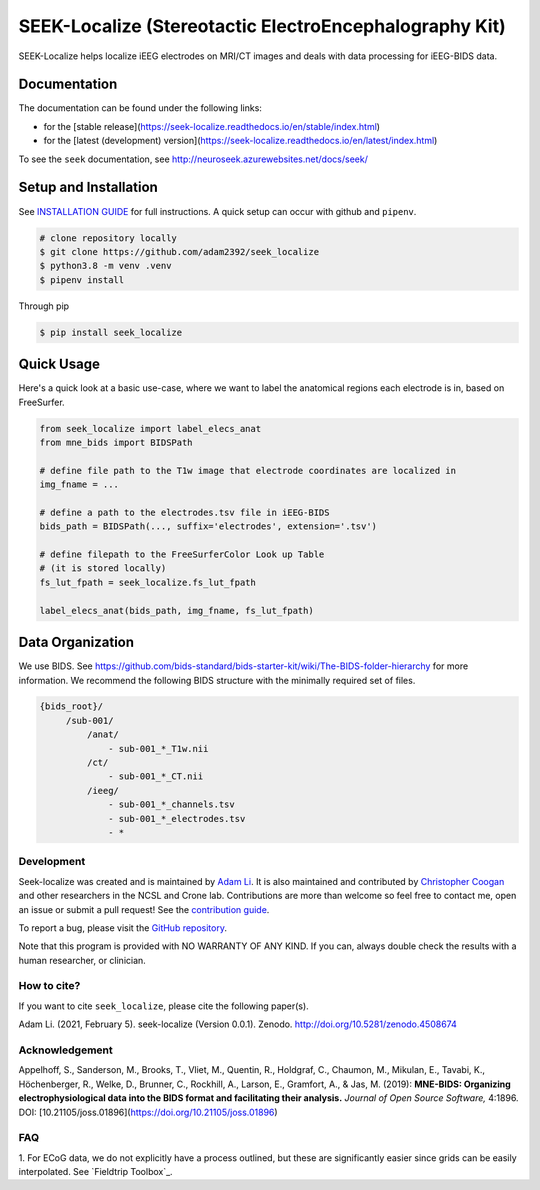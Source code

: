 =======================================================
SEEK-Localize (Stereotactic ElectroEncephalography Kit)
=======================================================

.. image:: https://circleci.com/gh/adam2392/seek_localize.svg?style=svg
   :target: https://circleci.com/gh/adam2392/seek_localize
   :alt: CircleCI

.. image:: https://github.com/adam2392/seek_localize/workflows/.github/workflows/main.yml/badge.svg
    :target: https://github.com/adam2392/seek_localize/actions/
    :alt: GitHub Actions

.. image:: https://github.com/adam2392/seek_localize/workflows/.github/workflows/test_suite/badge.svg
    :target: https://github.com/adam2392/seek_localize/workflows/.github/workflows/test_suite/
    :alt: Test Suite

.. image:: https://img.shields.io/badge/code%20style-black-000000.svg
   :target: https://github.com/ambv/black
   :alt: Code style: black

.. image:: https://codecov.io/gh/adam2392/seek_localize/branch/master/graph/badge.svg
   :target: https://codecov.io/gh/adam2392/seek_localize

.. image:: https://readthedocs.org/projects/seek-localize/badge/?version=latest
    :target: https://seek-localize.readthedocs.io/en/latest/?badge=latest
    :alt: Documentation Status

.. image:: https://zenodo.org/badge/DOI/10.5281/zenodo.4508674.svg
   :target: https://doi.org/10.5281/zenodo.4508674

SEEK-Localize helps localize iEEG electrodes on MRI/CT images and
deals with data processing for iEEG-BIDS data.

Documentation
-------------
The documentation can be found under the following links:

- for the [stable release](https://seek-localize.readthedocs.io/en/stable/index.html)
- for the [latest (development) version](https://seek-localize.readthedocs.io/en/latest/index.html)

To see the ``seek`` documentation, see http://neuroseek.azurewebsites.net/docs/seek/


Setup and Installation
----------------------

See `INSTALLATION GUIDE <https://github.com/adam2392/seek_localize/blob/master/doc/installation.rst>`_ for full instructions.
A quick setup can occur with github and ``pipenv``.

.. code-block:: bash

    # clone repository locally
    $ git clone https://github.com/adam2392/seek_localize
    $ python3.8 -m venv .venv
    $ pipenv install

Through pip

.. code-block:: bash

    $ pip install seek_localize

Quick Usage
-----------
Here's a quick look at a basic use-case, where we want to label the anatomical regions each
electrode is in, based on FreeSurfer.

.. code-block:: python

    from seek_localize import label_elecs_anat
    from mne_bids import BIDSPath

    # define file path to the T1w image that electrode coordinates are localized in
    img_fname = ...

    # define a path to the electrodes.tsv file in iEEG-BIDS
    bids_path = BIDSPath(..., suffix='electrodes', extension='.tsv')

    # define filepath to the FreeSurferColor Look up Table
    # (it is stored locally)
    fs_lut_fpath = seek_localize.fs_lut_fpath

    label_elecs_anat(bids_path, img_fname, fs_lut_fpath)


Data Organization
-----------------

We use BIDS. See https://github.com/bids-standard/bids-starter-kit/wiki/The-BIDS-folder-hierarchy
for more information. We recommend the following BIDS structure with the minimally required set of files.

.. code-block::

   {bids_root}/
        /sub-001/
            /anat/
                - sub-001_*_T1w.nii
            /ct/
                - sub-001_*_CT.nii
            /ieeg/
                - sub-001_*_channels.tsv
                - sub-001_*_electrodes.tsv
                - *

Development
===========
Seek-localize was created and is maintained by `Adam Li <https://adam2392.github.io>`_. It is also maintained and contributed by
`Christopher Coogan <https://github.com/TheBrainChain>`_ and other researchers in the NCSL and Crone lab.
Contributions are more than welcome so feel free to contact me, open an issue or submit a pull request! See the
`contribution guide <https://github.com/adam2392/seek_localize/blob/master/docs/contributing.rst>`_.

To report a bug, please visit the `GitHub repository <https://github.com/adam2392/seek_localize/issues/>`_.

Note that this program is provided with NO WARRANTY OF ANY KIND. If you can, always double check the results with a
human researcher, or clinician.

How to cite?
============

If you want to cite ``seek_localize``, please cite the following paper(s).

Adam Li. (2021, February 5). seek-localize (Version 0.0.1). Zenodo. http://doi.org/10.5281/zenodo.4508674

Acknowledgement
===============

Appelhoff, S., Sanderson, M., Brooks, T., Vliet, M., Quentin, R., Holdgraf, C.,
Chaumon, M., Mikulan, E., Tavabi, K., Höchenberger, R., Welke, D., Brunner, C.,
Rockhill, A., Larson, E., Gramfort, A., & Jas, M. (2019): **MNE-BIDS: Organizing
electrophysiological data into the BIDS format and facilitating their analysis.**
*Journal of Open Source Software,* 4:1896. DOI: [10.21105/joss.01896](https://doi.org/10.21105/joss.01896)


FAQ
===
1. For ECoG data, we do not explicitly have a process outlined, but these are significantly easier since grids can
be easily interpolated. See `Fieldtrip Toolbox`_.
